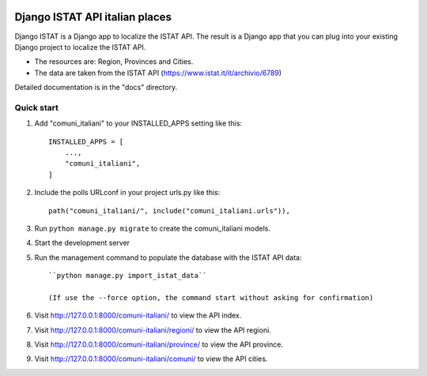 .. image:: https://img.shields.io/github/license/FraCata00/django-istat-italian-places
   :alt: GitHub

.. image:: https://img.shields.io/github/v/release/FraCata00/django-istat-italian-places
   :alt: GitHub release (with filter)

.. image:: https://deepwiki.com/badge.svg
   :target: https://deepwiki.com/FraCata00/django-istat-italian-places
   :alt: Ask DeepWiki

.. image:: https://img.shields.io/github/actions/workflow/status/FraCata00/django-istat-italian-places/python-publish.yml
   :alt: GitHub Workflow Status (with event)

.. image:: https://img.shields.io/github/issues/FraCata00/django-istat-italian-places
   :alt: GitHub issues

.. image:: https://github.com/FraCata00/django-istat-italian-places/workflows/CodeQL/badge.svg
  :alt: https://github.com/FraCata00/django-istat-italian-places/actions?query=workflow%3ACodeQL

===============================
Django ISTAT API italian places
===============================

Django ISTAT is a Django app to localize the ISTAT API.
The result is a Django app that you can plug into your existing Django project to localize the ISTAT API.

- The resources are: Region, Provinces and Cities.
- The data are taken from the ISTAT API (https://www.istat.it/it/archivio/6789)

Detailed documentation is in the "docs" directory.

Quick start
-----------

1. Add "comuni_italiani" to your INSTALLED_APPS setting like this::

    INSTALLED_APPS = [
        ...,
        "comuni_italiani",
    ]

2. Include the polls URLconf in your project urls.py like this::

    path("comuni_italiani/", include("comuni_italiani.urls")),

3. Run ``python manage.py migrate`` to create the comuni_italiani models.

4. Start the development server

5. Run the management command to populate the database with the ISTAT API data::

    ``python manage.py import_istat_data``

    (If use the --force option, the command start without asking for confirmation)

6. Visit http://127.0.0.1:8000/comuni-italiani/ to view the API index.

7. Visit http://127.0.0.1:8000/comuni-italiani/regioni/ to view the API regioni.

8. Visit http://127.0.0.1:8000/comuni-italiani/province/ to view the API province.

9. Visit http://127.0.0.1:8000/comuni-italiani/comuni/ to view the API cities.
